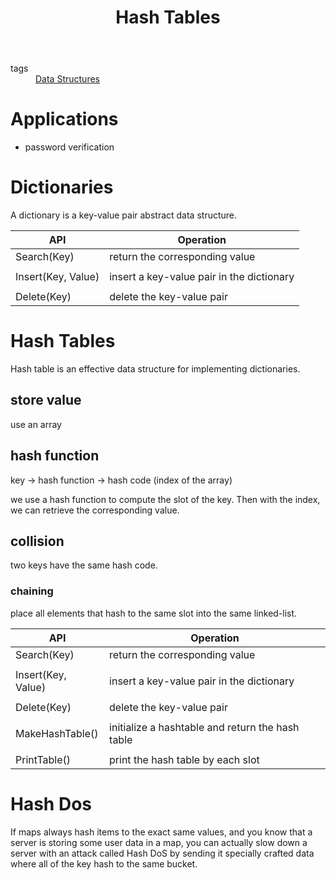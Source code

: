 :PROPERTIES:
:ID:       182f7a92-7a23-4ee4-95f7-b258d39673f5
:END:
#+title: Hash Tables
#+filetags: :Data_Structures:

- tags :: [[id:d60fba8c-d682-4968-bed3-88726dbbeea2][Data Structures]]

* Applications

  - password verification

* Dictionaries

A dictionary is a key-value pair abstract data structure. 

| API                | Operation                                 |
|--------------------+-------------------------------------------|
| Search(Key)        | return the corresponding value            |
|                    |                                           |
| Insert(Key, Value) | insert a key-value pair in the dictionary |
|                    |                                           |
| Delete(Key)        | delete the key-value pair                 |


* Hash Tables

  Hash table is an effective data structure for implementing dictionaries. 

** store value

use an array

** hash function 

key -> hash function -> hash code (index of the array)

we use a hash function to compute the slot of the key. Then with the index, we can retrieve the corresponding value.

** collision

two keys have the same hash code.

*** chaining

    place all elements that hash to the same slot into the same linked-list.



| API                | Operation                                        |
|--------------------+--------------------------------------------------|
| Search(Key)        | return the corresponding value                   |
|                    |                                                  |
| Insert(Key, Value) | insert a key-value pair in the dictionary        |
|                    |                                                  |
| Delete(Key)        | delete the key-value pair                        |
|                    |                                                  |
| MakeHashTable()    | initialize a hashtable and return the hash table |
|                    |                                                  |
| PrintTable()       | print the hash table by each slot                |

* Hash Dos
  :PROPERTIES:
  :ID:       7a2fa143-8bb6-4759-9722-66eb9276cc23
  :END:
  
   If maps always hash items to the exact same values, and you know that a server is storing some user data in a map, you can actually slow down a server with an attack called Hash DoS by sending it specially crafted data where all of the key hash to the same bucket.

